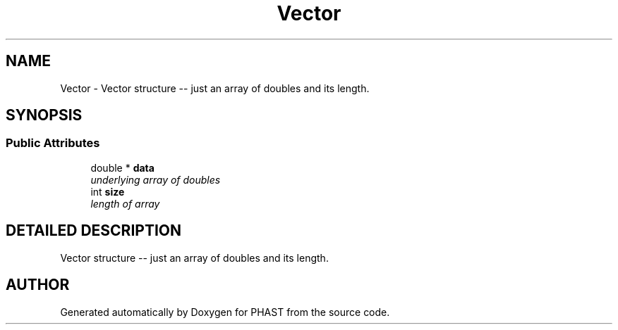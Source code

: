 .TH "Vector" 3 "24 Jun 2005" "PHAST" \" -*- nroff -*-
.ad l
.nh
.SH NAME
Vector \- Vector structure -- just an array of doubles and its length. 
.SH SYNOPSIS
.br
.PP
.SS "Public Attributes"

.in +1c
.ti -1c
.RI "double * \fBdata\fP"
.br
.RI "\fIunderlying array of doubles\fP"
.ti -1c
.RI "int \fBsize\fP"
.br
.RI "\fIlength of array\fP"
.in -1c
.SH "DETAILED DESCRIPTION"
.PP 
Vector structure -- just an array of doubles and its length.
.PP


.SH "AUTHOR"
.PP 
Generated automatically by Doxygen for PHAST from the source code.
